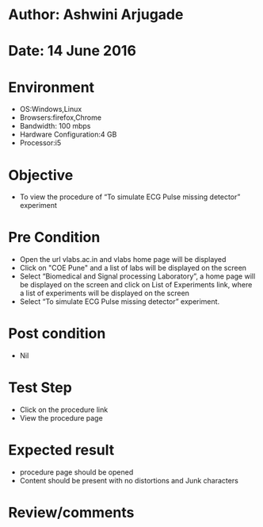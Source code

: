 * Author: Ashwini Arjugade
* Date: 14 June 2016

* Environment
  - OS:Windows,Linux 
  - Browsers:firefox,Chrome
  - Bandwidth: 100 mbps
  - Hardware Configuration:4 GB
  - Processor:i5

* Objective
  - To view the procedure of “To simulate ECG Pulse missing detector” experiment
 
* Pre Condition
 
  - Open the url vlabs.ac.in and vlabs home page will be displayed
  - Click on "COE Pune" and a list of labs will be displayed on the screen
  - Select “Biomedical and Signal processing Laboratory”, a home page will be displayed on the screen and click on List of Experiments link, where a list of experiments will be displayed on the screen
  - Select “To simulate ECG Pulse missing detector” experiment.

* Post condition
  - Nil

* Test Step    
  - Click on the procedure link
  - View the procedure page

* Expected result     
  - procedure page should be opened
  - Content should be present with no distortions and Junk characters

* Review/comments
